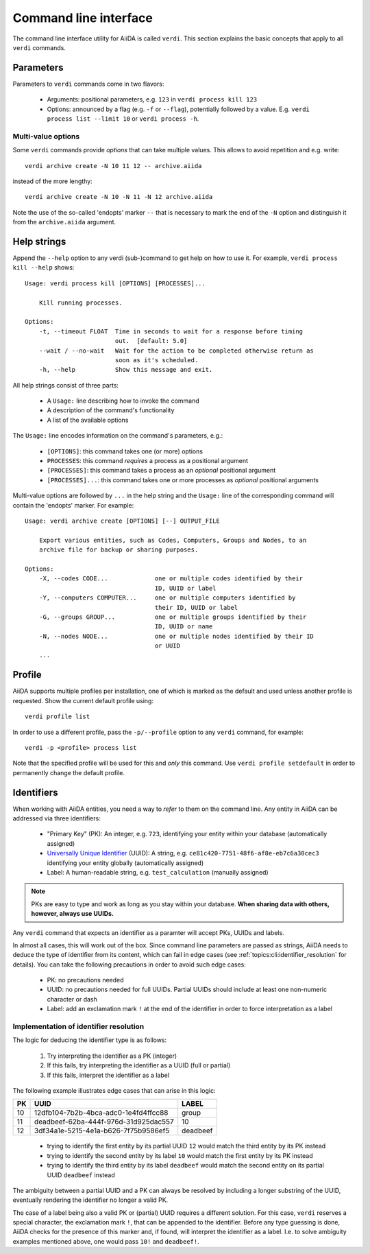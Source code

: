 .. _topics:cli:

**********************
Command line interface
**********************

The command line interface utility for AiiDA is called ``verdi``.
This section explains the basic concepts that apply to all ``verdi`` commands.


.. _topics:cli:parameters:

Parameters
==========
Parameters to ``verdi`` commands come in two flavors:

  * Arguments: positional parameters, e.g. ``123`` in ``verdi process kill 123``
  * Options: announced by a flag (e.g. ``-f`` or ``--flag``), potentially followed by a value. E.g. ``verdi process list --limit 10`` or ``verdi process -h``.

.. _topics:cli:multi_value_options:

Multi-value options
-------------------

Some ``verdi`` commands provide *options* that can take multiple values.
This allows to avoid repetition and e.g. write::

    verdi archive create -N 10 11 12 -- archive.aiida

instead of the more lengthy::

    verdi archive create -N 10 -N 11 -N 12 archive.aiida

Note the use of the so-called 'endopts' marker ``--`` that is necessary to mark the end of the ``-N`` option and distinguish it from the ``archive.aiida`` argument.


.. _topics:cli:help_strings:

Help strings
============
Append the ``--help`` option to any verdi (sub-)command to get help on how to use it.
For example, ``verdi process kill --help`` shows::

    Usage: verdi process kill [OPTIONS] [PROCESSES]...

        Kill running processes.

    Options:
        -t, --timeout FLOAT  Time in seconds to wait for a response before timing
                             out.  [default: 5.0]
        --wait / --no-wait   Wait for the action to be completed otherwise return as
                             soon as it's scheduled.
        -h, --help           Show this message and exit.

All help strings consist of three parts:

  * A ``Usage:`` line describing how to invoke the command
  * A description of the command's functionality
  * A list of the available options

The ``Usage:`` line encodes information on the command's parameters, e.g.:

 * ``[OPTIONS]``: this command takes one (or more) options
 * ``PROCESSES``: this command *requires* a process as a positional argument
 * ``[PROCESSES]``: this command takes a process as an *optional* positional argument
 * ``[PROCESSES]...``: this command takes one or more processes as *optional* positional arguments

Multi-value options are followed by ``...`` in the help string and the ``Usage:`` line of the corresponding command will contain the 'endopts' marker.
For example::

    Usage: verdi archive create [OPTIONS] [--] OUTPUT_FILE

        Export various entities, such as Codes, Computers, Groups and Nodes, to an
        archive file for backup or sharing purposes.

    Options:
        -X, --codes CODE...             one or multiple codes identified by their
                                        ID, UUID or label
        -Y, --computers COMPUTER...     one or multiple computers identified by
                                        their ID, UUID or label
        -G, --groups GROUP...           one or multiple groups identified by their
                                        ID, UUID or name
        -N, --nodes NODE...             one or multiple nodes identified by their ID
                                        or UUID
        ...


.. _topics:cli:profile:

Profile
=======
AiiDA supports multiple profiles per installation, one of which is marked as the default and used unless another profile is requested.
Show the current default profile using::

    verdi profile list

In order to use a different profile, pass the ``-p/--profile`` option to any ``verdi`` command, for example::

    verdi -p <profile> process list

Note that the specified profile will be used for this and *only* this command.
Use ``verdi profile setdefault`` in order to permanently change the default profile.


.. _topics:cli:identifiers:

Identifiers
===========

When working with AiiDA entities, you need a way to *refer* to them on the command line.
Any entity in AiiDA can be addressed via three identifiers:

 * "Primary Key" (PK): An integer, e.g. ``723``, identifying your entity within your database (automatically assigned)
 * `Universally Unique Identifier <https://en.wikipedia.org/wiki/Universally_unique_identifier#Version_4_(random)>`_ (UUID): A string, e.g. ``ce81c420-7751-48f6-af8e-eb7c6a30cec3`` identifying your entity globally (automatically assigned)
 * Label: A human-readable string, e.g. ``test_calculation`` (manually assigned)

.. note::

    PKs are easy to type and work as long as you stay within your database.
    **When sharing data with others, however, always use UUIDs.**

Any ``verdi`` command that expects an identifier as a paramter will accept PKs, UUIDs and labels.

In almost all cases, this will work out of the box.
Since command line parameters are passed as strings, AiiDA needs to deduce the type of identifier from its content, which can fail in edge cases (see :ref:`topics:cli:identifier_resolution` for details).
You can take the following precautions in order to avoid such edge cases:

  * PK: no precautions needed
  * UUID: no precautions needed for full UUIDs. Partial UUIDs should include at least one non-numeric character or dash
  * Label: add an exclamation mark ``!`` at the end of the identifier in order to force interpretation as a label


.. _topics:cli:identifier_resolution:

Implementation of identifier resolution
---------------------------------------

The logic for deducing the identifier type is as follows:

 1. Try interpreting the identifier as a PK (integer)
 2. If this fails, try interpreting the identifier as a UUID (full or partial)
 3. If this fails, interpret the identifier as a label

The following example illustrates edge cases that can arise in this logic:

===  =====================================  ========
PK   UUID                                   LABEL
===  =====================================  ========
10   12dfb104-7b2b-4bca-adc0-1e4fd4ffcc88   group
11   deadbeef-62ba-444f-976d-31d925dac557   10
12   3df34a1e-5215-4e1a-b626-7f75b9586ef5   deadbeef
===  =====================================  ========

 * trying to identify the first entity by its partial UUID ``12`` would match the third entity by its PK instead
 * trying to identify the second entity by its label ``10`` would match the first entity by its PK instead
 * trying to identify the third entity by its label ``deadbeef`` would match the second entity on its partial UUID ``deadbeef`` instead

The ambiguity between a partial UUID and a PK can always be resolved by including a longer substring of the UUID, eventually rendering the identifier no longer a valid PK.

The case of a label being also a valid PK or (partial) UUID requires a different solution.
For this case, ``verdi`` reserves a special character, the exclamation mark ``!``, that can be appended to the identifier.
Before any type guessing is done, AiiDA checks for the presence of this marker and, if found, will interpret the identifier as a label.
I.e. to solve ambiguity examples mentioned above, one would pass ``10!`` and ``deadbeef!``.
